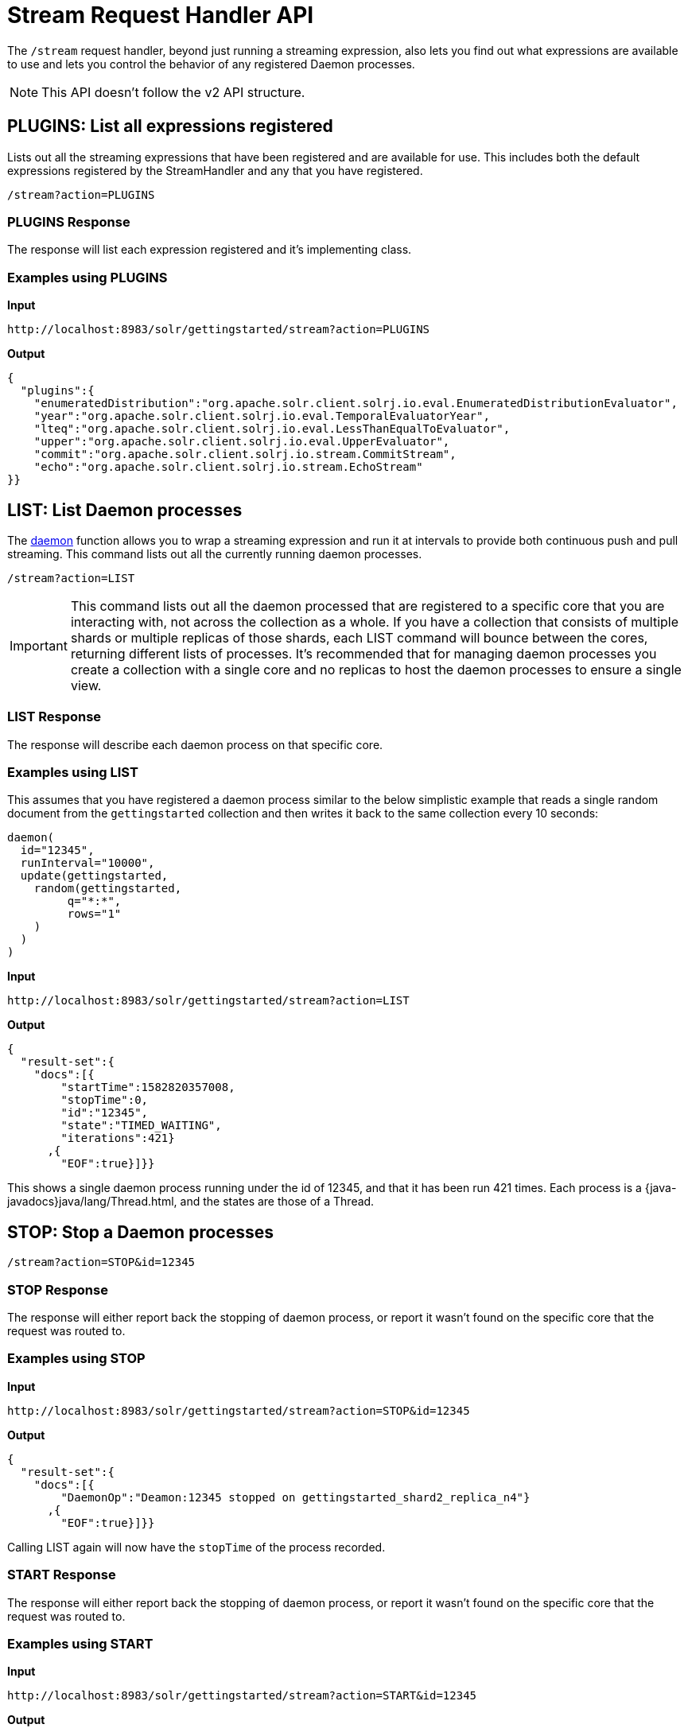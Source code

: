 = Stream Request Handler API
:page-toclevels: 1
:page-tocclass: right
// Licensed to the Apache Software Foundation (ASF) under one
// or more contributor license agreements.  See the NOTICE file
// distributed with this work for additional information
// regarding copyright ownership.  The ASF licenses this file
// to you under the Apache License, Version 2.0 (the
// "License"); you may not use this file except in compliance
// with the License.  You may obtain a copy of the License at
//
//   http://www.apache.org/licenses/LICENSE-2.0
//
// Unless required by applicable law or agreed to in writing,
// software distributed under the License is distributed on an
// "AS IS" BASIS, WITHOUT WARRANTIES OR CONDITIONS OF ANY
// KIND, either express or implied.  See the License for the
// specific language governing permissions and limitations
// under the License.

The `/stream` request handler, beyond just running a streaming expression, also
lets you find out what expressions are available to use and lets you control the
behavior of any registered Daemon processes.

NOTE: This API doesn't follow the v2 API structure.

[[plugins]]
== PLUGINS: List all expressions registered

Lists out all the streaming expressions that have been registered and are available for use.
This includes both the default expressions registered by the StreamHandler and any that you have registered.

`/stream?action=PLUGINS`

=== PLUGINS Response

The response will list each expression registered and it's implementing class.

=== Examples using PLUGINS

*Input*

[source,text]
----
http://localhost:8983/solr/gettingstarted/stream?action=PLUGINS
----

*Output*

[source,json]
----
{
  "plugins":{
    "enumeratedDistribution":"org.apache.solr.client.solrj.io.eval.EnumeratedDistributionEvaluator",
    "year":"org.apache.solr.client.solrj.io.eval.TemporalEvaluatorYear",
    "lteq":"org.apache.solr.client.solrj.io.eval.LessThanEqualToEvaluator",
    "upper":"org.apache.solr.client.solrj.io.eval.UpperEvaluator",
    "commit":"org.apache.solr.client.solrj.io.stream.CommitStream",
    "echo":"org.apache.solr.client.solrj.io.stream.EchoStream"
}}
----

[[list]]
== LIST: List Daemon processes

The <<stream-decorator-reference.adoc#daemon,daemon>> function allows you to wrap a streaming expression and run it at intervals to provide both continuous push and pull streaming.
This command lists out all the currently running daemon processes.

`/stream?action=LIST`

IMPORTANT: This command lists out all the daemon processed that are registered to a specific core that you are interacting with, not across the collection as a whole.
If you have a collection that consists of multiple shards or multiple replicas of those shards, each LIST command will bounce between the cores, returning different lists of processes.
It's recommended that for managing daemon processes you create a collection with a single core and no replicas to host the daemon processes to ensure a single view.

=== LIST Response

The response will describe each daemon process on that specific core.

=== Examples using LIST
This assumes that you have registered a daemon process similar to the below simplistic example that reads a single random document from the `gettingstarted` collection and then writes it back to the same collection every 10 seconds:

[source,text]
----
daemon(
  id="12345",
  runInterval="10000",
  update(gettingstarted,
    random(gettingstarted,
         q="*:*",
         rows="1"
    )
  )
)
----

*Input*

[source,text]
----
http://localhost:8983/solr/gettingstarted/stream?action=LIST
----

*Output*

[source,json]
----
{
  "result-set":{
    "docs":[{
        "startTime":1582820357008,
        "stopTime":0,
        "id":"12345",
        "state":"TIMED_WAITING",
        "iterations":421}
      ,{
        "EOF":true}]}}
----

This shows a single daemon process running under the id of 12345, and that it has been run 421 times.
Each process is a {java-javadocs}java/lang/Thread.html, and the states are those of a Thread.

[[stop]]
== STOP: Stop a Daemon processes

`/stream?action=STOP&id=12345`

=== STOP Response

The response will either report back the stopping of daemon process, or report it wasn't found on the specific core that the request was routed to.

=== Examples using STOP

*Input*

[source,text]
----
http://localhost:8983/solr/gettingstarted/stream?action=STOP&id=12345
----

*Output*

[source,json]
----
{
  "result-set":{
    "docs":[{
        "DaemonOp":"Deamon:12345 stopped on gettingstarted_shard2_replica_n4"}
      ,{
        "EOF":true}]}}
----

Calling LIST again will now have the `stopTime` of the process recorded.

=== START Response

The response will either report back the stopping of daemon process, or report it wasn't found on the specific core that the request was routed to.

=== Examples using START

*Input*

[source,text]
----
http://localhost:8983/solr/gettingstarted/stream?action=START&id=12345
----

*Output*

[source,json]
----
{
  "result-set":{
    "docs":[{
        "DaemonOp":"Deamon:12345 started on gettingstarted_shard2_replica_n4"}
      ,{
        "EOF":true}]}}
----

The count of `iterations` is preserved through the STOP/START cycle.

[[kill]]
== KILL: Remove a Daemon process

`/stream?action=KILL&id=12345`

=== KILL Response

The response will either report back the stopping of daemon process, or report it wasn't found on the specific core that the request was routed to.

=== Examples using KILL

*Input*

[source,text]
----
http://localhost:8983/solr/gettingstarted/stream?action=KILL&id=12345
----

*Output*

[source,json]
----
{
  "result-set":{
    "docs":[{
        "DaemonOp":"Deamon:12345 killed on gettingstarted_shard2_replica_n4"}
      ,{
        "EOF":true}]}}
----

The daemon process will no longer be listed in subsequent LIST commands.
